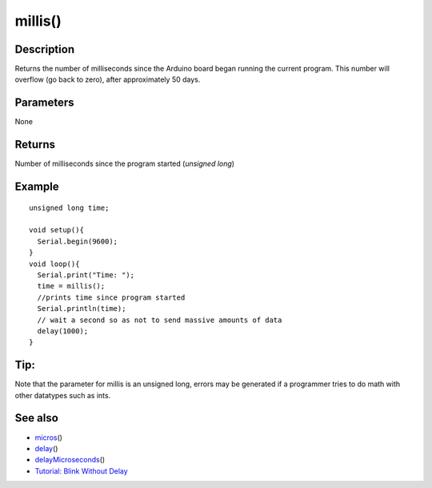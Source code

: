 .. _arduino-millis:

millis()
========

Description
-----------

Returns the number of milliseconds since the Arduino board began
running the current program. This number will overflow (go back to
zero), after approximately 50 days.



Parameters
----------

None



Returns
-------

Number of milliseconds since the program started (*unsigned long*)



Example
-------

::

    unsigned long time;
    
    void setup(){
      Serial.begin(9600);
    }
    void loop(){
      Serial.print("Time: ");
      time = millis();
      //prints time since program started
      Serial.println(time);
      // wait a second so as not to send massive amounts of data
      delay(1000);
    }



Tip:
----

Note that the parameter for millis is an unsigned long, errors may
be generated if a programmer tries to do math with other datatypes
such as ints.



See also
--------


-  `micros <http://arduino.cc/en/Reference/Micros>`_\ ()
-  `delay <http://arduino.cc/en/Reference/Delay>`_\ ()
-  `delayMicroseconds <http://arduino.cc/en/Reference/DelayMicroseconds>`_\ ()
-  `Tutorial: Blink Without Delay <http://arduino.cc/en/Tutorial/BlinkWithoutDelay>`_

